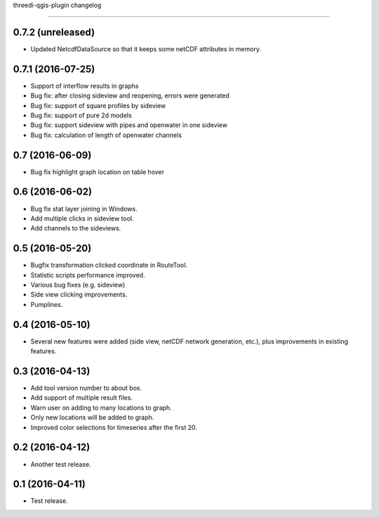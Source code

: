 threedi-qgis-plugin changelog=============================0.7.2 (unreleased)------------------- Updated NetcdfDataSource so that it keeps some netCDF attributes in memory.0.7.1 (2016-07-25)------------------- Support of interflow results in graphs- Bug fix: after closing sideview and reopening, errors were generated- Bug fix: support of square profiles by sideview- Bug fix: support of pure 2d models- Bug fix: support sideview with pipes and openwater in one sideview- Bug fix: calculation of  length of openwater channels0.7 (2016-06-09)----------------- Bug fix highlight graph location on table hover0.6 (2016-06-02)----------------- Bug fix stat layer joining in Windows.- Add multiple clicks in sideview tool.- Add channels to the sideviews.0.5 (2016-05-20)----------------- Bugfix transformation clicked coordinate in RouteTool.- Statistic scripts performance improved.- Various bug fixes (e.g. sideview)- Side view clicking improvements.- Pumplines.0.4 (2016-05-10)----------------- Several new features were added (side view, netCDF network generation,  etc.), plus improvements in existing features.0.3 (2016-04-13)----------------- Add tool version number to about box.- Add support of multiple result files.- Warn user on adding to many locations to graph.- Only new locations will be added to graph.- Improved color selections for timeseries after the first 20.0.2 (2016-04-12)----------------- Another test release.0.1 (2016-04-11)----------------- Test release.
